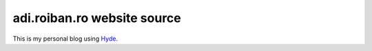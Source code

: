 adi.roiban.ro website source
============================

This is my personal blog using `Hyde <https://github.com/hyde/hyde>`_.

